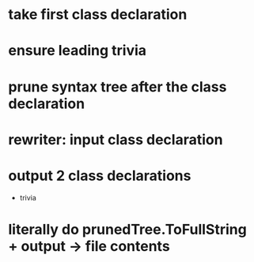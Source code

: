 





















* take first class declaration
* ensure leading trivia
* prune syntax tree after the class declaration

* rewriter: input class declaration
* output 2 class declarations
  + trivia



* literally do prunedTree.ToFullString + output -> file contents
